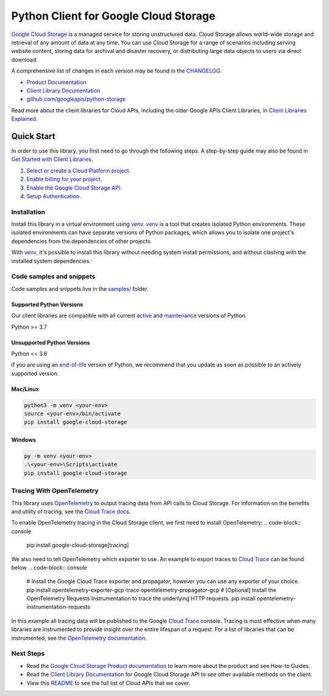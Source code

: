 Python Client for Google Cloud Storage
======================================

|stable| |pypi| |versions|

`Google Cloud Storage`_ is a managed service for storing unstructured data. Cloud Storage
allows world-wide storage and retrieval of any amount of data at any time. You can use
Cloud Storage for a range of scenarios including serving website content, storing data
for archival and disaster recovery, or distributing large data objects to users via direct download.

A comprehensive list of changes in each version may be found in the `CHANGELOG`_.

- `Product Documentation`_
- `Client Library Documentation`_
- `github.com/googleapis/python-storage`_

Read more about the client libraries for Cloud APIs, including the older
Google APIs Client Libraries, in `Client Libraries Explained`_.

.. |stable| image:: https://img.shields.io/badge/support-stable-gold.svg
   :target: https://github.com/googleapis/google-cloud-python/blob/main/README.rst#stability-levels
.. |pypi| image:: https://img.shields.io/pypi/v/google-cloud-storage.svg
   :target: https://pypi.org/project/google-cloud-storage/
.. |versions| image:: https://img.shields.io/pypi/pyversions/google-cloud-storage.svg
   :target: https://pypi.org/project/google-cloud-storage/
.. _Google Cloud Storage: https://cloud.google.com/storage
.. _Client Library Documentation: https://cloud.google.com/python/docs/reference/storage/latest
.. _Product Documentation:  https://cloud.google.com/storage
.. _CHANGELOG:  https://github.com/googleapis/python-storage/blob/main/CHANGELOG.md
.. _github.com/googleapis/python-storage: https://github.com/googleapis/python-storage
.. _Client Libraries Explained: https://cloud.google.com/apis/docs/client-libraries-explained

Quick Start
-----------

In order to use this library, you first need to go through the following steps.
A step-by-step guide may also be found in `Get Started with Client Libraries`_.

1. `Select or create a Cloud Platform project.`_
2. `Enable billing for your project.`_
3. `Enable the Google Cloud Storage API.`_
4. `Setup Authentication.`_

.. _Get Started with Client Libraries: https://cloud.google.com/storage/docs/reference/libraries#client-libraries-install-python
.. _Select or create a Cloud Platform project.: https://console.cloud.google.com/project
.. _Enable billing for your project.: https://cloud.google.com/billing/docs/how-to/modify-project#enable_billing_for_a_project
.. _Enable the Google Cloud Storage API.:  https://console.cloud.google.com/flows/enableapi?apiid=storage-api.googleapis.com
.. _Setup Authentication.: https://cloud.google.com/docs/authentication/client-libraries

Installation
~~~~~~~~~~~~

Install this library in a virtual environment using `venv`_. `venv`_ is a tool that
creates isolated Python environments. These isolated environments can have separate
versions of Python packages, which allows you to isolate one project's dependencies
from the dependencies of other projects.

With `venv`_, it's possible to install this library without needing system
install permissions, and without clashing with the installed system
dependencies.

.. _`venv`: https://docs.python.org/3/library/venv.html


Code samples and snippets
~~~~~~~~~~~~~~~~~~~~~~~~~

Code samples and snippets live in the `samples/`_ folder.

.. _`samples/`: https://github.com/googleapis/python-storage/tree/main/samples


Supported Python Versions
^^^^^^^^^^^^^^^^^^^^^^^^^
Our client libraries are compatible with all current `active`_ and `maintenance`_ versions of
Python.

Python >= 3.7

.. _active: https://devguide.python.org/devcycle/#in-development-main-branch
.. _maintenance: https://devguide.python.org/devcycle/#maintenance-branches

Unsupported Python Versions
^^^^^^^^^^^^^^^^^^^^^^^^^^^
Python <= 3.6

If you are using an `end-of-life`_
version of Python, we recommend that you update as soon as possible to an actively supported version.

.. _end-of-life: https://devguide.python.org/devcycle/#end-of-life-branches

Mac/Linux
^^^^^^^^^

.. code-block:: console

    python3 -m venv <your-env>
    source <your-env>/bin/activate
    pip install google-cloud-storage


Windows
^^^^^^^

.. code-block:: console

    py -m venv <your-env>
    .\<your-env>\Scripts\activate
    pip install google-cloud-storage


Tracing With OpenTelemetry
~~~~~~~~~~~~~~~~~~~~~~~~~~~~~~~~

This library uses `OpenTelemetry`_ to output tracing data from API calls to Cloud Storage.
For information on the benefits and utility of tracing, see the `Cloud Trace docs <https://cloud.google.com/trace/docs/overview>`_.

To enable OpenTelemetry tracing in the Cloud Storage client, we first need to install OpenTelemetry:
.. code-block:: console
    pip install google-cloud-storage[tracing]

We also need to tell OpenTelemetry which exporter to use. An example to export traces to `Cloud Trace`_ can be found below.
.. code-block:: console
    # Install the Google Cloud Trace exporter and propagator, however you can use any exporter of your choice.
    pip install opentelemetry-exporter-gcp-trace opentelemetry-propagator-gcp
    # [Optional] Install the OpenTelemetry Requests Instrumentation to trace the underlying HTTP requests.
    pip install opentelemetry-instrumentation-requests

.. code-block:: python
    from opentelemetry import trace
    from opentelemetry.sdk.trace import TracerProvider
    from opentelemetry.sdk.trace.export import BatchSpanProcessor
    from opentelemetry.exporter.cloud_trace import CloudTraceSpanExporter

    tracer_provider = TracerProvider()
    tracer_provider.add_span_processor(BatchSpanProcessor(CloudTraceSpanExporter()))
    trace.set_tracer_provider(TracerProvider())

    # Optional yet recommended to instrument the requests HTTP library
    from opentelemetry.instrumentation.requests import RequestsInstrumentor
    RequestsInstrumentor().instrument(tracer_provider=tracer_provider)

In this example all tracing data will be published to the Google `Cloud Trace`_ console.
Tracing is most effective when many libraries are instrumented to provide insight over the entire lifespan of a request.
For a list of libraries that can be instrumented, see the `OpenTelemetry documentation`_.

.. _OpenTelemetry: https://opentelemetry.io
.. _OpenTelemetry documentation: https://opentelemetry-python.readthedocs.io
.. _Cloud Trace: https://cloud.google.com/trace


Next Steps
~~~~~~~~~~

-  Read the `Google Cloud Storage Product documentation`_ to learn
   more about the product and see How-to Guides.
-  Read the `Client Library Documentation`_ for Google Cloud Storage API
   to see other available methods on the client.
-  View this `README`_ to see the full list of Cloud
   APIs that we cover.

.. _Google Cloud Storage Product documentation:  https://cloud.google.com/storage
.. _README: https://github.com/googleapis/google-cloud-python/blob/main/README.rst
